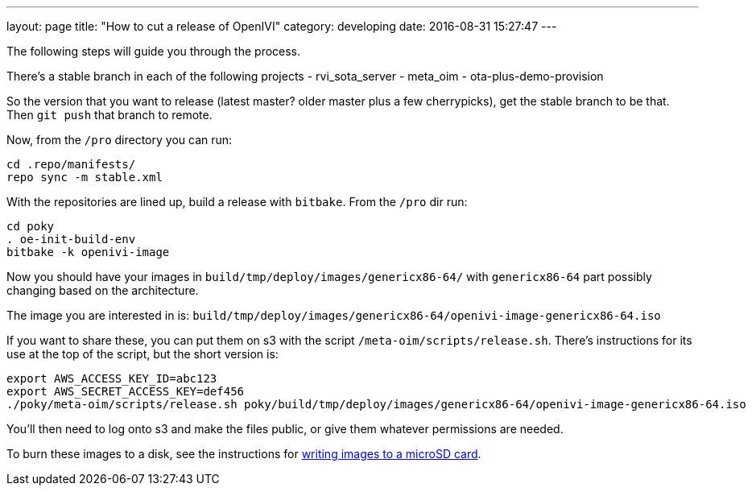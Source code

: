 ---
layout: page
title: "How to cut a release of OpenIVI"
category: developing
date: 2016-08-31 15:27:47
---

The following steps will guide you through the process.

There's a stable branch in each of the following projects
  - rvi_sota_server
  - meta_oim
  - ota-plus-demo-provision

So the version that you want to release (latest master? older master plus a few cherrypicks), get the stable branch to be that. Then `git push` that branch to remote.

Now, from the `/pro` directory you can run:

```
cd .repo/manifests/
repo sync -m stable.xml
```

With the repositories are lined up, build a release with `bitbake`. From the `/pro` dir run:

```
cd poky
. oe-init-build-env
bitbake -k openivi-image
```

Now you should have your images in `build/tmp/deploy/images/genericx86-64/` with `genericx86-64` part possibly changing based on the architecture.

The image you are interested in is: `build/tmp/deploy/images/genericx86-64/openivi-image-genericx86-64.iso`

If you want to share these, you can put them on s3 with the script `/meta-oim/scripts/release.sh`. There's instructions for its use at the top of the script, but the short version is:

```
export AWS_ACCESS_KEY_ID=abc123
export AWS_SECRET_ACCESS_KEY=def456
./poky/meta-oim/scripts/release.sh poky/build/tmp/deploy/images/genericx86-64/openivi-image-genericx86-64.iso
```

You'll then need to log onto s3 and make the files public, or give them whatever permissions are needed.

To burn these images to a disk, see the instructions for link:../developing/writing-images-to-microsd.html[writing images to a microSD card].
